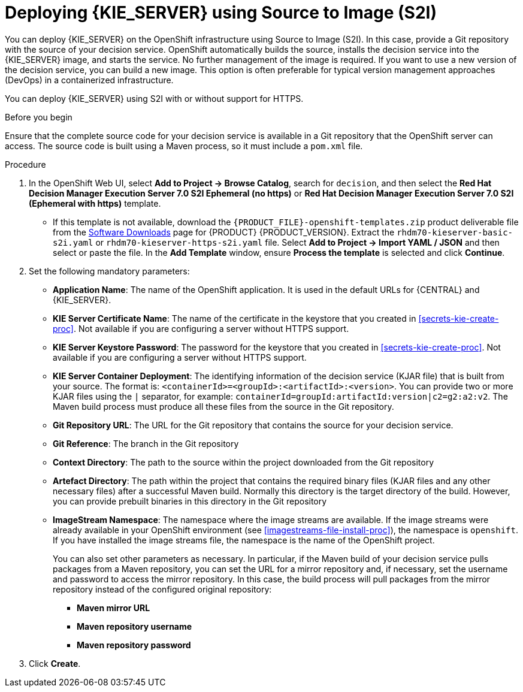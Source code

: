 [id='kieserver-s2i-deploy-proc']
= Deploying {KIE_SERVER} using Source to Image (S2I)

You can deploy {KIE_SERVER} on the OpenShift infrastructure using Source to Image (S2I). In this case, provide a Git repository with the source of your decision service. OpenShift automatically builds the source, installs the decision service into the {KIE_SERVER} image, and starts the service. No further management of the image is required. If you want to use a new version of the decision service, you can build a new image. This option is often preferable for typical version management approaches (DevOps) in a containerized infrastructure.

You can deploy {KIE_SERVER} using S2I with or without support for HTTPS. 

.Before you begin

Ensure that the complete source code for your decision service is available in a Git repository that the OpenShift server can access. The source code is built using a Maven process, so it must include a `pom.xml` file.

.Procedure
. In the OpenShift Web UI, select *Add to Project -> Browse Catalog*, search for `decision`, and then select the *Red Hat Decision Manager Execution Server 7.0 S2I Ephemeral (no https)* or *Red Hat Decision Manager Execution Server 7.0 S2I (Ephemeral with https)* template.
** If this template is not available, download the `{PRODUCT_FILE}-openshift-templates.zip` product deliverable file from the https://access.redhat.com/jbossnetwork/restricted/listSoftware.html[Software Downloads] page for {PRODUCT} {PRODUCT_VERSION}. Extract the `rhdm70-kieserver-basic-s2i.yaml` or `rhdm70-kieserver-https-s2i.yaml` file. Select *Add to Project ->  Import YAML / JSON* and then select or paste the file. In the *Add Template* window, ensure *Process the template* is selected and click *Continue*.
. Set the following mandatory parameters:
** *Application Name*: The name of the OpenShift application. It is used in the default URLs for {CENTRAL} and {KIE_SERVER}.
** *KIE Server Certificate Name*: The name of the certificate in the keystore that you created in <<secrets-kie-create-proc>>. Not available if you are configuring a server without HTTPS support.
** *KIE Server Keystore Password*: The password for the keystore that you created in <<secrets-kie-create-proc>>. Not available if you are configuring a server without HTTPS support.
** *KIE Server Container Deployment*: The identifying information of the decision service (KJAR file) that is built from your source. The format is: `<containerId>=<groupId>:<artifactId>:<version>`. You can provide two or more KJAR files using the `|` separator, for example: `containerId=groupId:artifactId:version|c2=g2:a2:v2`. The Maven build process must produce all these files from the source in the Git repository.
** *Git Repository URL*: The URL for the Git repository that contains the source for your decision service.
** *Git Reference*: The branch in the Git repository
** *Context Directory*: The path to the source within the project downloaded from the Git repository
** *Artefact Directory*: The path within the project that contains the required binary files (KJAR files and any other necessary files) after a successful Maven build. Normally this directory is the target directory of the build. However, you can provide prebuilt binaries in this directory in the Git repository
** *ImageStream Namespace*: The namespace where the image streams are available. If the image streams were already available in your OpenShift environment (see <<imagestreams-file-install-proc>>), the namespace is `openshift`. If you have installed the image streams file, the namespace is the name of the OpenShift project.
+
You can also set other parameters as necessary. In particular, if the Maven build of your decision service pulls packages from a Maven repository, you can set the URL for a mirror repository and, if necessary, set the username and password to access the mirror repository. In this case, the build process will pull packages from the mirror repository instead of the configured original repository:
+
*** *Maven mirror URL*
*** *Maven repository username*
*** *Maven repository password*
+
. Click *Create*.
